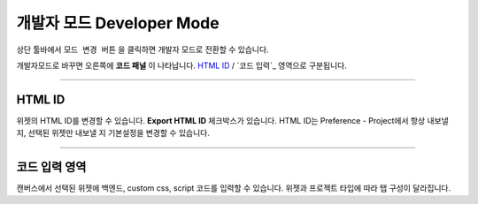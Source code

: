 .. _HTML ID : #HTML ID
.. _프로젝트 워크플로우 : #project-workflow




개발자 모드 Developer Mode
=======================


.. image:: resource/iu_manual_advanced_developer_mode.png

상단 툴바에서 ``모드 변경 버튼`` 을 클릭하면 개발자 모드로 전환할 수 있습니다. 

개발자모드로 바꾸면 오른쪽에 **코드 패널** 이 나타납니다. `HTML ID`_ / `코드 입력`_ 영역으로 구분됩니다.


----------


HTML ID
-----------------------


위젯의 HTML ID를 변경할 수 있습니다. **Export HTML ID** 체크박스가 있습니다. HTML ID는 Preference - Project에서 항상 내보낼 지, 선택된 위젯만 내보낼 지 기본설정을 변경할 수 있습니다.


----------


코드 입력 영역
-----------------------


캔버스에서 선택된 위젯에 백엔드, custom css, script 코드를 입력할 수 있습니다. 위젯과 프로젝트 타입에 따라 탭 구성이 달라집니다. 



